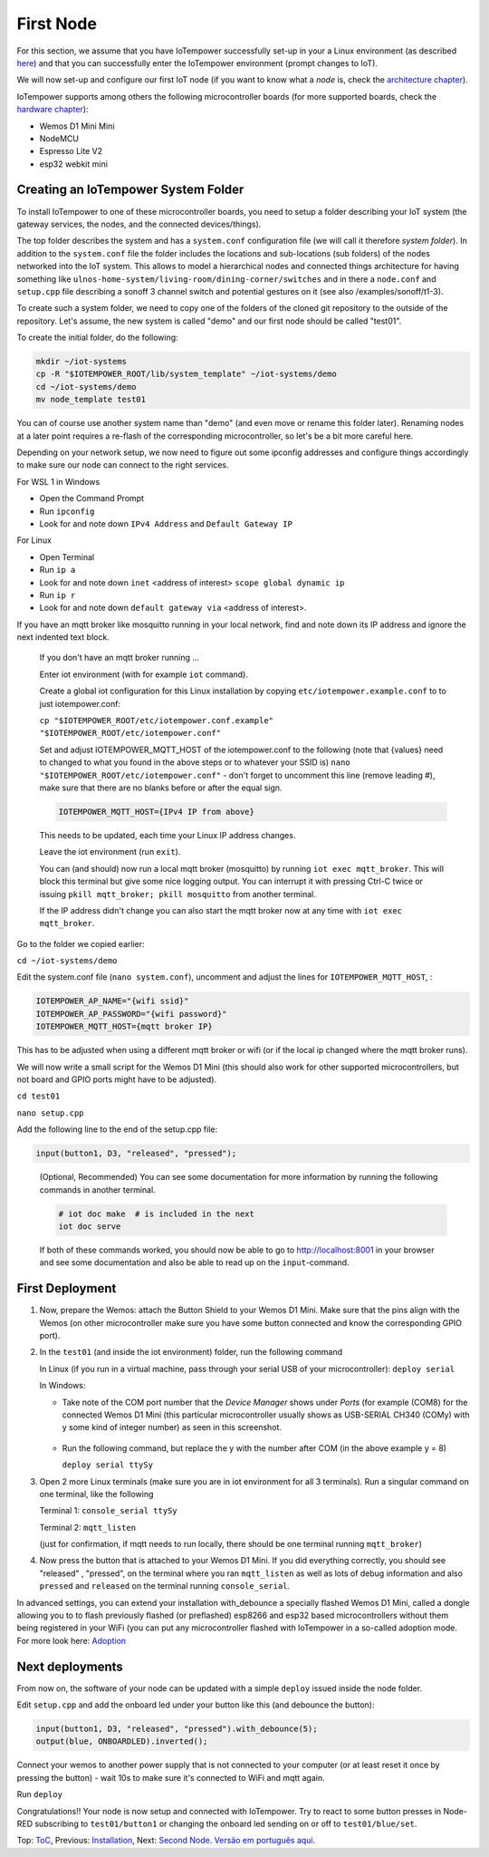 ==========
First Node
==========

For this section, we assume that you have IoTempower successfully set-up in your
a Linux environment (as described 
`here </doc/installation.rst#installation-on-linux-and-wsl>`_) and that you can successfully
enter the IoTempower environment (prompt changes to IoT).

We will now set-up and configure our first IoT node (if you want to know
what a *node* is, check the `architecture chapter <architecture.rst>`_).

IoTempower supports among others the following microcontroller boards
(for more supported boards, check the `hardware chapter <hardware.rst>`_):

- Wemos D1 Mini Mini
- NodeMCU
- Espresso Lite V2
- esp32 webkit mini

Creating an IoTempower System Folder
====================================

To install IoTempower to one of these microcontroller boards,
you need to setup a folder describing your IoT system (the
gateway services, the nodes, and the connected devices/things).

The top folder describes the system and has a ``system.conf``
configuration file (we will call it therefore `system folder`).
In addition to the ``system.conf`` file the
folder includes the locations and sub-locations (sub folders) of
the nodes networked into the IoT system. This allows to model a
hierarchical nodes and connected things architecture for having
something like ``ulnos-home-system/living-room/dining-corner/switches``
and in there a ``node.conf`` and ``setup.cpp`` file describing a
sonoff 3 channel switch and potential gestures on it (see also
/examples/sonoff/t1-3).

To create such a system folder, we need to copy one of the folders
of the cloned git repository to the
outside of the repository. Let's assume, the new system is called "demo"
and our first node should be called "test01".

To create the initial folder, do the following:

.. code-block:: bash

  mkdir ~/iot-systems
  cp -R "$IOTEMPOWER_ROOT/lib/system_template" ~/iot-systems/demo
  cd ~/iot-systems/demo
  mv node_template test01

You can of course use another system name than "demo" (and even move
or rename this folder later). Renaming nodes at a later point
requires a re-flash of the corresponding microcontroller, so let's be a
bit more careful here.

Depending on your network setup, we now need to figure out some ipconfig
addresses and configure things accordingly to make sure our node can
connect to the right services.

For WSL 1 in Windows

- Open the Command Prompt
- Run ``ipconfig``
- Look for and note down ``IPv4 Address`` and ``Default Gateway IP`` 

For Linux

- Open Terminal
- Run ``ip a``
- Look for and note down ``inet`` <address of interest> ``scope global dynamic ip``
- Run ``ip r``
- Look for and note down ``default gateway via`` <address of interest>.

If you have an mqtt broker like mosquitto running in your local network,
find and note down its IP address and ignore the next indented text block.

  If you don't have an mqtt broker running ...

  Enter iot environment (with for example ``iot`` command).

  Create a global iot configuration for this Linux installation
  by copying ``etc/iotempower.example.conf`` to to just iotempower.conf:

  ``cp "$IOTEMPOWER_ROOT/etc/iotempower.conf.example" "$IOTEMPOWER_ROOT/etc/iotempower.conf"``

  Set and adjust IOTEMPOWER_MQTT_HOST of the iotempower.conf to the following (note that {values} need to changed to what you found in the above steps or to whatever your SSID is)
  ``nano "$IOTEMPOWER_ROOT/etc/iotempower.conf"`` - don't forget to uncomment this line (remove leading #),
  make sure that there are no blanks before or after the equal sign.

  .. code-block:: bash

     IOTEMPOWER_MQTT_HOST={IPv4 IP from above}

  This needs to be updated, each time your Linux IP address changes.

  Leave the iot environment (run ``exit``).

  You can (and should) now run a local mqtt broker (mosquitto) by running
  ``iot exec mqtt_broker``. This will block this terminal
  but give some nice logging output.
  You can interrupt it with pressing Ctrl-C twice or issuing
  ``pkill mqtt_broker; pkill mosquitto`` from another terminal.

  If the IP address didn't change you can also start the mqtt broker
  now at any time with ``iot exec mqtt_broker``.

Go to the folder we copied earlier:
   
``cd ~/iot-systems/demo``

Edit the system.conf file (``nano system.conf``), uncomment and adjust
the lines for ``IOTEMPOWER_MQTT_HOST``, :

.. code-block:: bash

   IOTEMPOWER_AP_NAME="{wifi ssid}"
   IOTEMPOWER_AP_PASSWORD="{wifi password}"    
   IOTEMPOWER_MQTT_HOST={mqtt broker IP}

This has to be adjusted when using a different mqtt broker or wifi
(or if the local ip changed where the mqtt broker runs).

We will now write a small script for the Wemos D1 Mini
(this should also work for other supported microcontrollers,
but not board and GPIO ports might have to be adjusted).

``cd test01``

``nano setup.cpp``

Add the following line to the end of the setup.cpp file:

.. code-block:: cpp

   input(button1, D3, "released", "pressed");

..

  (Optional, Recommended) You can see some documentation for more information by running the following commands
  in another terminal.

  .. code-block:: cpp

     # iot doc make  # is included in the next
     iot doc serve

  If both of these commands worked, you should now be able to go to 
  http://localhost:8001 in your browser and see some documentation
  and also be able to read up on the ``input``-command.


First Deployment
================

1. Now, prepare the Wemos: attach the Button Shield to your Wemos D1 Mini.
   Make sure that the pins align with the Wemos
   (on other microcontroller make sure you have some button connected
   and know the corresponding GPIO port).

2. In the ``test01`` (and inside the iot environment) folder,
   run the following command

   In Linux (if you run in a virtual machine, pass through your serial USB
   of your microcontroller): ``deploy serial``

   In Windows: 
   
   - Take note of the COM port number that the `Device Manager`
     shows under `Ports` (for example (COM8) for the connected Wemos D1 Mini
     (this particular microcontroller usually shows as USB-SERIAL CH340 (COMy)
     with y some kind of integer number) as seen in this screenshot.

     .. figure:: images/windows-serial-ports.png
        :width: 70%
        :figwidth: 100%
        :align: center
        :alt: Serial port enumeration in Windows 10 - showing 8 for connected Wemos D1 Mini

   - Run the following command, but replace the y with the number after COM (in the above example y = 8)
     
     ``deploy serial ttySy``

3. Open 2 more Linux terminals (make sure you are in iot environment for all 3 terminals).
   Run a singular command on one terminal, like the following
   
   Terminal 1: ``console_serial ttySy``

   Terminal 2: ``mqtt_listen``

   (just for confirmation, if mqtt needs to run locally,
   there should be one terminal running ``mqtt_broker``)

4. Now press the button that is attached to your Wemos D1 Mini.
   If you did everything correctly, 
   you should see "released" , "pressed", on the terminal
   where you ran ``mqtt_listen``
   as well as lots of debug information and also 
   ``pressed`` and ``released`` on the terminal
   running ``console_serial``.

In advanced settings, you can extend your installation with_debounce
a specially flashed Wemos D1 Mini, called a dongle allowing you to
to flash previously flashed (or preflashed) esp8266 and esp32 based
microcontrollers without them being registered in your WiFi (you
can put any microcontroller flashed with IoTempower in a
so-called adoption mode. For more look here: `Adoption <adopting.rst>`__


Next deployments
================

From now on, the software of your node can be updated with a simple ``deploy``
issued inside the node folder.

Edit ``setup.cpp`` and add the onboard led under your button like this (and debounce the button):

.. code-block:: cpp
   
   input(button1, D3, "released", "pressed").with_debounce(5);
   output(blue, ONBOARDLED).inverted();

Connect your wemos to another power supply that is not connected to your
computer (or at least reset it once by pressing the button)
- wait 10s to make sure it's connected to WiFi and mqtt again.

Run ``deploy``

Congratulations!! Your node is now setup and connected with IoTempower.
Try to react to some button presses in Node-RED subscribing to
``test01/button1`` or changing the onboard led sending on or off to
``test01/blue/set``.


Top: `ToC <index-doc.rst>`_, Previous: `Installation <installation.rst>`_,
Next: `Second Node <second-node.rst>`_.
`Versão em português aqui <first-node-pt.rst>`_.
